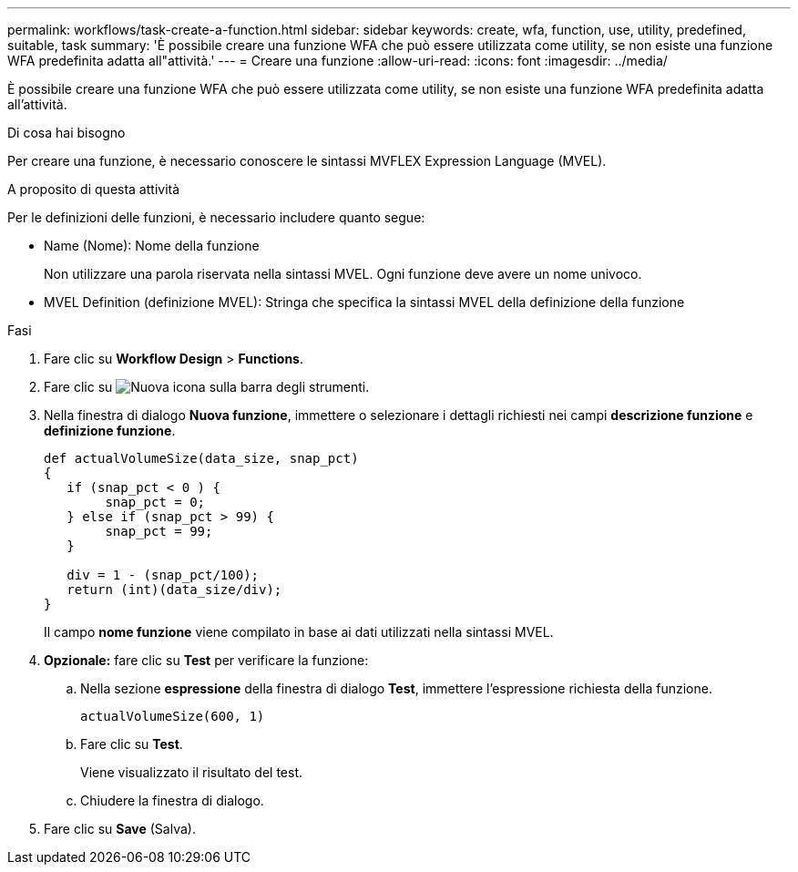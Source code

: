 ---
permalink: workflows/task-create-a-function.html 
sidebar: sidebar 
keywords: create, wfa, function, use, utility, predefined, suitable, task 
summary: 'È possibile creare una funzione WFA che può essere utilizzata come utility, se non esiste una funzione WFA predefinita adatta all"attività.' 
---
= Creare una funzione
:allow-uri-read: 
:icons: font
:imagesdir: ../media/


[role="lead"]
È possibile creare una funzione WFA che può essere utilizzata come utility, se non esiste una funzione WFA predefinita adatta all'attività.

.Di cosa hai bisogno
Per creare una funzione, è necessario conoscere le sintassi MVFLEX Expression Language (MVEL).

.A proposito di questa attività
Per le definizioni delle funzioni, è necessario includere quanto segue:

* Name (Nome): Nome della funzione
+
Non utilizzare una parola riservata nella sintassi MVEL. Ogni funzione deve avere un nome univoco.

* MVEL Definition (definizione MVEL): Stringa che specifica la sintassi MVEL della definizione della funzione


.Fasi
. Fare clic su *Workflow Design* > *Functions*.
. Fare clic su image:../media/new_wfa_icon.gif["Nuova icona"] sulla barra degli strumenti.
. Nella finestra di dialogo *Nuova funzione*, immettere o selezionare i dettagli richiesti nei campi *descrizione funzione* e *definizione funzione*.
+
[listing]
----
def actualVolumeSize(data_size, snap_pct)
{
   if (snap_pct < 0 ) {
        snap_pct = 0;
   } else if (snap_pct > 99) {
        snap_pct = 99;
   }

   div = 1 - (snap_pct/100);
   return (int)(data_size/div);
}
----
+
Il campo *nome funzione* viene compilato in base ai dati utilizzati nella sintassi MVEL.

. *Opzionale:* fare clic su *Test* per verificare la funzione:
+
.. Nella sezione *espressione* della finestra di dialogo *Test*, immettere l'espressione richiesta della funzione.
+
`actualVolumeSize(600, 1)`

.. Fare clic su *Test*.
+
Viene visualizzato il risultato del test.

.. Chiudere la finestra di dialogo.


. Fare clic su *Save* (Salva).

